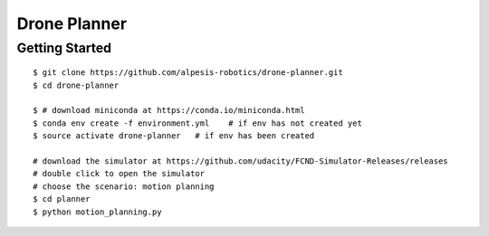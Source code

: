 ##############################################################################
Drone Planner
##############################################################################

==============================================================================
Getting Started
==============================================================================

::

    $ git clone https://github.com/alpesis-robotics/drone-planner.git
    $ cd drone-planner

    $ # download miniconda at https://conda.io/miniconda.html
    $ conda env create -f environment.yml    # if env has not created yet
    $ source activate drone-planner   # if env has been created

    # download the simulator at https://github.com/udacity/FCND-Simulator-Releases/releases
    # double click to open the simulator
    # choose the scenario: motion planning
    $ cd planner
    $ python motion_planning.py
